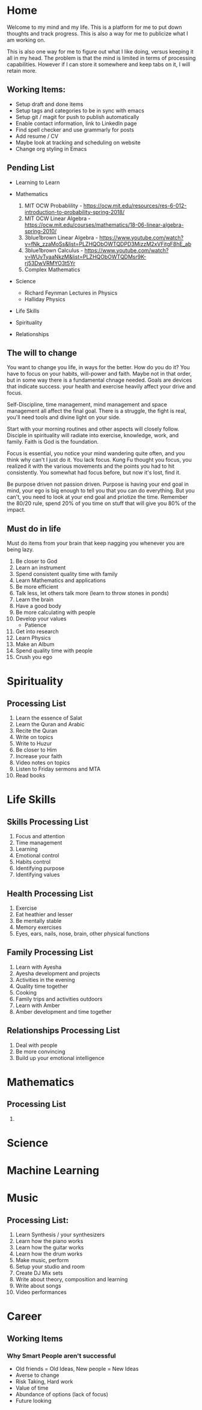 #+HUGO_BASE_DIR: ../
#+SEQ_TODO: TODO NEXT DRAFT DONE

* Home
  :PROPERTIES:
  :EXPORT_HUGO_SECTION: home
  :EXPORT_FILE_NAME: home
  :END:
 
  Welcome to my mind and my life. This is a platform for me to put down thoughts
  and track progress. This is also a way for me to publicize what I am working
  on. 

  This is also one way for me to figure out what I like doing, versus
  keeping it all in my head. The problem is that the mind is limited
  in terms of processing capabilities. However if I can store it
  somewhere and keep tabs on it, I will retain more.

** Working Items:
   - Setup draft and done items
   - Setup tags and categories to be in sync with emacs
   - Setup git / magit for push to publish automatically
   - Enable contact information, link to LinkedIn page
   - Find spell checker and use grammarly for posts
   - Add resume / CV
   - Maybe look at tracking and scheduling on website
   - Change org styling in Emacs 


** Pending List 
   - Learning to Learn
   - Mathematics
     1. MIT OCW Probablility - https://ocw.mit.edu/resources/res-6-012-introduction-to-probability-spring-2018/
     2. MIT OCW Linear Algebra - https://ocw.mit.edu/courses/mathematics/18-06-linear-algebra-spring-2010/
     3. 3blue1brown Linear Algebra - https://www.youtube.com/watch?v=fNk_zzaMoSs&list=PLZHQObOWTQDPD3MizzM2xVFitgF8hE_ab
     4. 3blue1brown Calculus -  https://www.youtube.com/watch?v=WUvTyaaNkzM&list=PLZHQObOWTQDMsr9K-rj53DwVRMYO3t5Yr
     5. Complex Mathematics 
   - Science
     - Richard Feynman Lectures in Physics
     - Halliday Physics
   - Life Skills
     
   - Spirituality
   - Relationships
   

** The will to change 
   You want to change you life, in ways for the better. How do you do
   it? You have to focus on your habits, will-power and faith. Maybe
   not in that order, but in some way there is a fundamental chnage
   needed. Goals are devices that indicate success. your health and
   exercise heavily affect your drive and focus. 

   Self-Discipline, time management, mind management and space
   management all affect the final goal. There is a struggle, the
   fight is real, you'll need tools and divine light on your side.

   Start with your morning routines and other aspects will closely
   follow. Disciple in spirituality will radiate into exercise,
   knowledge, work, and family. Faith is God is the foundation. 

   Focus is essential, you notice your mind wandering quite often, and
   you think why can't I just do it. You lack focus. Kung Fu thought
   you focus, you realized it with the various movements and the
   points you had to hit consistently. You somewhat had focus before,
   but now it's lost, find it.

   Be purpose driven not passion driven. Purpose is having your end
   goal in mind, your ego is big enough to tell you that you can do
   everything. But you can't, you need to look at your end goal and
   priotize the time. Remember the 80/20 rule, spend 20% of you time
   on stuff that will give you 80% of the impact.

** Must do in life
   Must do items from your brain that keep nagging you whenever you
   are being lazy.
   1. Be closer to God
   2. Learn an instrument
   3. Spend consistent quality time with family
   4. Learn Mathematics and applications
   5. Be more efficient
   6. Talk less, let others talk more (learn to throw stones in ponds)
   7. Learn the brain
   8. Have a good body
   9. Be more calculating with people
   10. Develop your values
       - Patience
   11. Get into research
   12. Learn Physics
   13. Make an Album
   14. Spend quality time with people
   15. Crush you ego

* Spirituality
  :PROPERTIES:
  :EXPORT_HUGO_SECTION: spirituality
  :EXPORT_FILE_NAME: _index
  :EXPORT_HUGO_MENU: :menu "main"
  :EXPORT_HUGO_CUSTOM_FRONT_MATTER: :toc true :type docs
  :END:

** Processing List
  1. Learn the essence of Salat
  2. Learn the Quran and Arabic
  3. Recite the Quran 
  4. Write on topics
  5. Write to Huzur
  6. Be closer to Him
  7. Increase your faith
  8. Video notes on topics
  9. Listen to Friday sermons and MTA
  10. Read books


* Life Skills
  :PROPERTIES:
  :EXPORT_HUGO_SECTION: life_skills 
  :EXPORT_FILE_NAME: _index
  :EXPORT_HUGO_MENU: :menu "main"
  :EXPORT_HUGO_CUSTOM_FRONT_MATTER: :toc true :type docs
  :END:
  
** Skills Processing List
   1. Focus and attention
   2. Time management
   3. Learning
   4. Emotional control
   5. Habits control
   6. Identifying purpose
   7. Identifying values

** Health Processing List
   1. Exercise
   2. Eat heathier and lesser
   3. Be mentally stable
   4. Memory exercises
   5. Eyes, ears, nails, nose, brain, other physical functions

** Family Processing List
   1. Learn with Ayesha
   2. Ayesha development and projects
   3. Activities in the evening
   4. Quality time together
   5. Cooking
   6. Family trips and activities outdoors
   7. Learn with Amber
   8. Amber development and time together
   
** Relationships Processing List
   1. Deal with people
   2. Be more convincing
   3. Build up your emotional intelligence

* Mathematics
  :PROPERTIES:
  :EXPORT_HUGO_SECTION: mathematics
  :EXPORT_FILE_NAME: _index
  :EXPORT_HUGO_MENU: :menu "main"
  :EXPORT_HUGO_CUSTOM_FRONT_MATTER: :toc true :type docs
  :END:
  
** Processing List
   1. 

* Science
  :PROPERTIES:
  :EXPORT_HUGO_SECTION: science
  :EXPORT_FILE_NAME: _index
  :EXPORT_HUGO_MENU: :menu "main"
  :EXPORT_HUGO_CUSTOM_FRONT_MATTER: :toc true :type docs
  :END:
  
* Machine Learning
  :PROPERTIES:
  :EXPORT_HUGO_SECTION: mlai
  :EXPORT_FILE_NAME: _index
  :EXPORT_HUGO_MENU: :menu "main"
  :EXPORT_HUGO_CUSTOM_FRONT_MATTER: :toc true :type docs
  :END:
  
* Music
  :PROPERTIES:
  :EXPORT_HUGO_SECTION: music
  :EXPORT_FILE_NAME: _index
  :EXPORT_HUGO_MENU: :menu "main"
  :EXPORT_HUGO_CUSTOM_FRONT_MATTER: :toc true :type docs
  :END:
  
** Processing List:
   1. Learn Synthesis / your synthesizers
   2. Learn how the piano works
   3. Learn how the guitar works
   4. Learn how the drum works 
   5. Make music, perform
   6. Setup your studio and room
   7. Create DJ Mix sets
   8. Write about theory, composition and learning
   9. Write about songs
   10. Video performances


* Career
  :PROPERTIES:
  :EXPORT_HUGO_SECTION: career
  :EXPORT_FILE_NAME: _index
  :EXPORT_HUGO_MENU: :menu "main"
  :EXPORT_HUGO_CUSTOM_FRONT_MATTER: :toc true :type docs
  :END:

** Working Items 
*** Why Smart People aren't successful
     - Old friends = Old Ideas, New people = New Ideas
     - Averse to change
     - Risk Taking, Hard work
     - Value of time
     - Abundance of options (lack of focus)
     - Future looking
